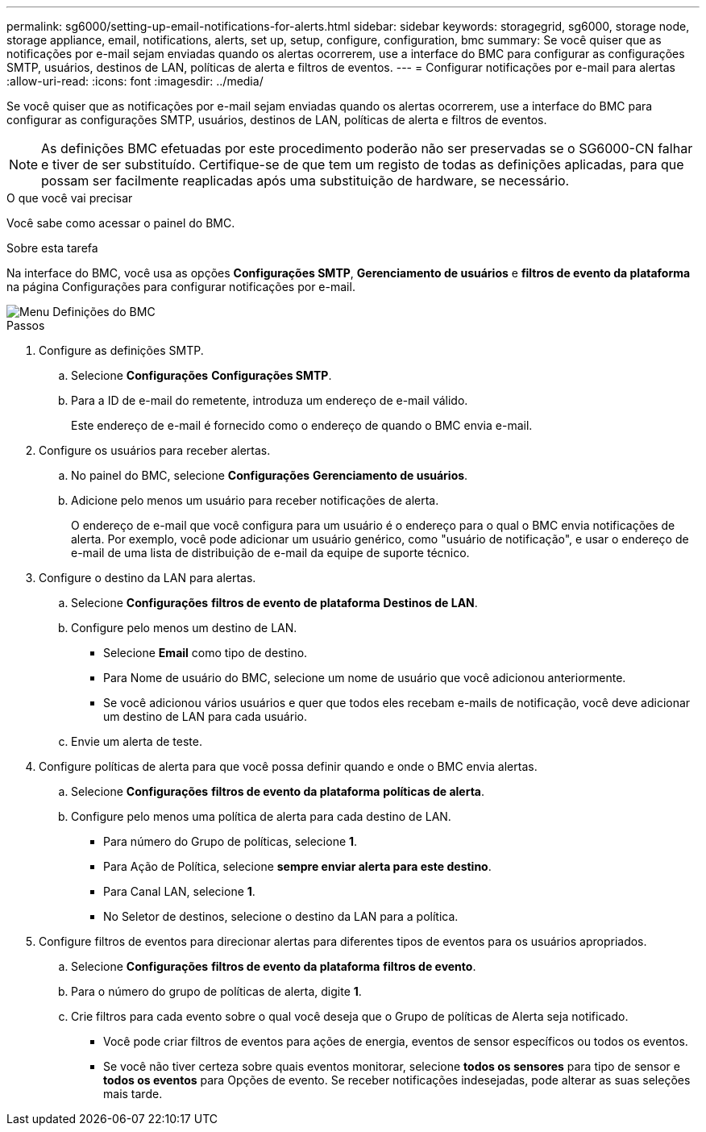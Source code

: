 ---
permalink: sg6000/setting-up-email-notifications-for-alerts.html 
sidebar: sidebar 
keywords: storagegrid, sg6000, storage node, storage appliance, email, notifications, alerts, set up, setup, configure, configuration, bmc 
summary: Se você quiser que as notificações por e-mail sejam enviadas quando os alertas ocorrerem, use a interface do BMC para configurar as configurações SMTP, usuários, destinos de LAN, políticas de alerta e filtros de eventos. 
---
= Configurar notificações por e-mail para alertas
:allow-uri-read: 
:icons: font
:imagesdir: ../media/


[role="lead"]
Se você quiser que as notificações por e-mail sejam enviadas quando os alertas ocorrerem, use a interface do BMC para configurar as configurações SMTP, usuários, destinos de LAN, políticas de alerta e filtros de eventos.


NOTE: As definições BMC efetuadas por este procedimento poderão não ser preservadas se o SG6000-CN falhar e tiver de ser substituído. Certifique-se de que tem um registo de todas as definições aplicadas, para que possam ser facilmente reaplicadas após uma substituição de hardware, se necessário.

.O que você vai precisar
Você sabe como acessar o painel do BMC.

.Sobre esta tarefa
Na interface do BMC, você usa as opções *Configurações SMTP*, *Gerenciamento de usuários* e *filtros de evento da plataforma* na página Configurações para configurar notificações por e-mail.

image::../media/bmc_settings_menu.png[Menu Definições do BMC]

.Passos
. Configure as definições SMTP.
+
.. Selecione *Configurações* *Configurações SMTP*.
.. Para a ID de e-mail do remetente, introduza um endereço de e-mail válido.
+
Este endereço de e-mail é fornecido como o endereço de quando o BMC envia e-mail.



. Configure os usuários para receber alertas.
+
.. No painel do BMC, selecione *Configurações* *Gerenciamento de usuários*.
.. Adicione pelo menos um usuário para receber notificações de alerta.
+
O endereço de e-mail que você configura para um usuário é o endereço para o qual o BMC envia notificações de alerta. Por exemplo, você pode adicionar um usuário genérico, como "usuário de notificação", e usar o endereço de e-mail de uma lista de distribuição de e-mail da equipe de suporte técnico.



. Configure o destino da LAN para alertas.
+
.. Selecione *Configurações* *filtros de evento de plataforma* *Destinos de LAN*.
.. Configure pelo menos um destino de LAN.
+
*** Selecione *Email* como tipo de destino.
*** Para Nome de usuário do BMC, selecione um nome de usuário que você adicionou anteriormente.
*** Se você adicionou vários usuários e quer que todos eles recebam e-mails de notificação, você deve adicionar um destino de LAN para cada usuário.


.. Envie um alerta de teste.


. Configure políticas de alerta para que você possa definir quando e onde o BMC envia alertas.
+
.. Selecione *Configurações* *filtros de evento da plataforma* *políticas de alerta*.
.. Configure pelo menos uma política de alerta para cada destino de LAN.
+
*** Para número do Grupo de políticas, selecione *1*.
*** Para Ação de Política, selecione *sempre enviar alerta para este destino*.
*** Para Canal LAN, selecione *1*.
*** No Seletor de destinos, selecione o destino da LAN para a política.




. Configure filtros de eventos para direcionar alertas para diferentes tipos de eventos para os usuários apropriados.
+
.. Selecione *Configurações* *filtros de evento da plataforma* *filtros de evento*.
.. Para o número do grupo de políticas de alerta, digite *1*.
.. Crie filtros para cada evento sobre o qual você deseja que o Grupo de políticas de Alerta seja notificado.
+
*** Você pode criar filtros de eventos para ações de energia, eventos de sensor específicos ou todos os eventos.
*** Se você não tiver certeza sobre quais eventos monitorar, selecione *todos os sensores* para tipo de sensor e *todos os eventos* para Opções de evento. Se receber notificações indesejadas, pode alterar as suas seleções mais tarde.





